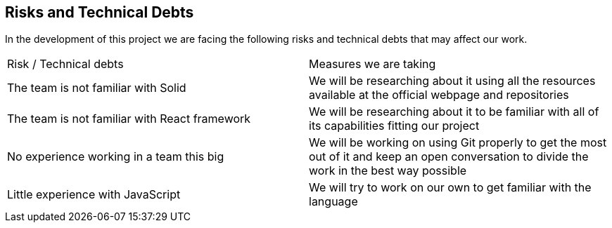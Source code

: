 [[section-technical-risks]]
== Risks and Technical Debts

In the development of this project we are facing the following risks and technical debts that may affect our work.

|===

|Risk / Technical debts | Measures we are taking 
|The team is not familiar with Solid| We will be researching about it using all the resources available at the official webpage and repositories
|The team is not familiar with React framework|We will be researching about it to be familiar with all of its capabilities fitting our project 
|No experience working in a team this big| We will be working on using Git properly to get the most out of it and keep an open conversation to divide the work in the best way possible
|Little experience with JavaScript| We will try to work on our own to get familiar with the language

|===